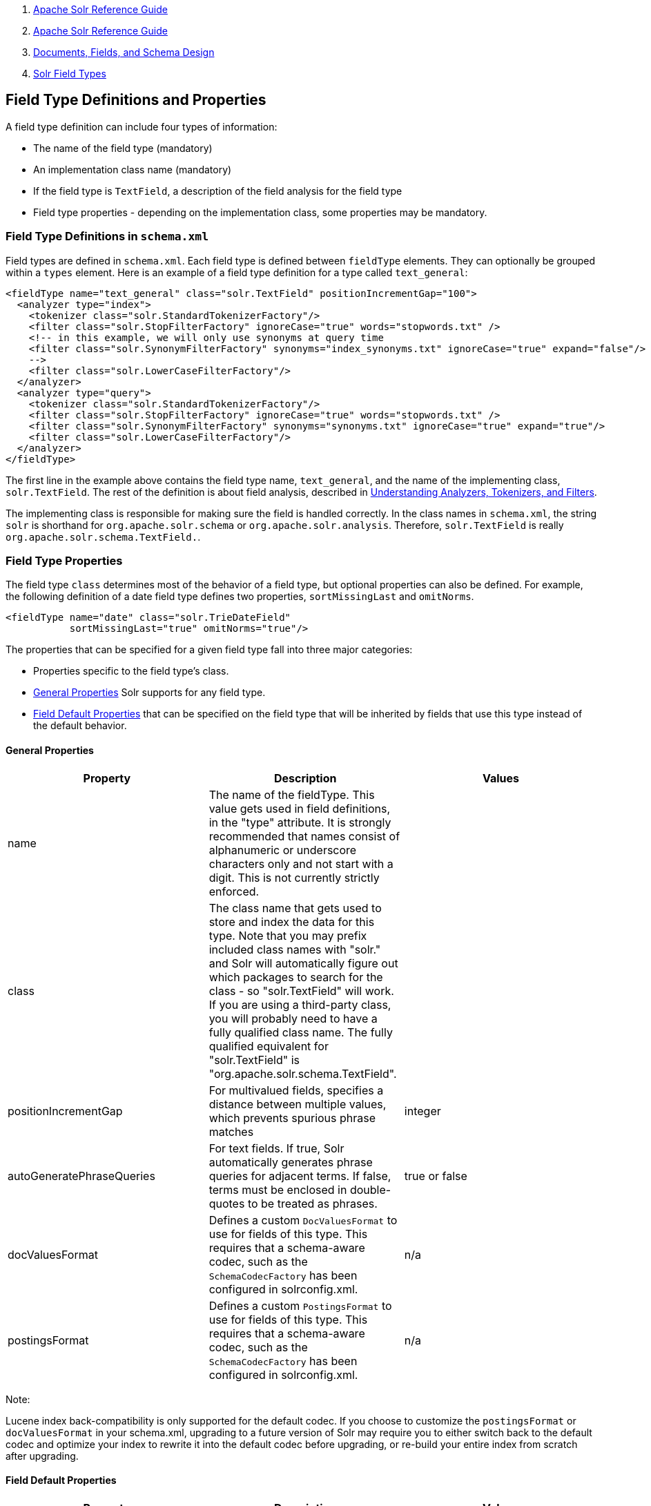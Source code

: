 1.  link:index.html[Apache Solr Reference Guide]
2.  link:Apache-Solr-Reference-Guide.html[Apache Solr Reference Guide]
3.  link:32604263.html[Documents, Fields, and Schema Design]
4.  link:Solr-Field-Types.html[Solr Field Types]

Field Type Definitions and Properties
-------------------------------------

A field type definition can include four types of information:

* The name of the field type (mandatory)
* An implementation class name (mandatory)
* If the field type is `TextField`, a description of the field analysis for the field type
* Field type properties - depending on the implementation class, some properties may be mandatory.

[[FieldTypeDefinitionsandProperties-FieldTypeDefinitionsinschema.xml]]
Field Type Definitions in `schema.xml`
~~~~~~~~~~~~~~~~~~~~~~~~~~~~~~~~~~~~~~

Field types are defined in `schema.xml`. Each field type is defined between `fieldType` elements. They can optionally be grouped within a `types` element. Here is an example of a field type definition for a type called `text_general`:

--------------------------------------------------------------------------------------------------------------
<fieldType name="text_general" class="solr.TextField" positionIncrementGap="100">
  <analyzer type="index">
    <tokenizer class="solr.StandardTokenizerFactory"/>
    <filter class="solr.StopFilterFactory" ignoreCase="true" words="stopwords.txt" />
    <!-- in this example, we will only use synonyms at query time
    <filter class="solr.SynonymFilterFactory" synonyms="index_synonyms.txt" ignoreCase="true" expand="false"/>
    -->
    <filter class="solr.LowerCaseFilterFactory"/>
  </analyzer>
  <analyzer type="query">
    <tokenizer class="solr.StandardTokenizerFactory"/>
    <filter class="solr.StopFilterFactory" ignoreCase="true" words="stopwords.txt" />
    <filter class="solr.SynonymFilterFactory" synonyms="synonyms.txt" ignoreCase="true" expand="true"/>
    <filter class="solr.LowerCaseFilterFactory"/>
  </analyzer>
</fieldType>
--------------------------------------------------------------------------------------------------------------

The first line in the example above contains the field type name, `text_general`, and the name of the implementing class, `solr.TextField`. The rest of the definition is about field analysis, described in link:32604225.html[Understanding Analyzers, Tokenizers, and Filters].

The implementing class is responsible for making sure the field is handled correctly. In the class names in `schema.xml`, the string `solr` is shorthand for `org.apache.solr.schema` or `org.apache.solr.analysis`. Therefore, `solr.TextField` is really `org.apache.solr.schema.TextField.`.

[[FieldTypeDefinitionsandProperties-FieldTypeProperties]]
Field Type Properties
~~~~~~~~~~~~~~~~~~~~~

The field type `class` determines most of the behavior of a field type, but optional properties can also be defined. For example, the following definition of a date field type defines two properties, `sortMissingLast` and `omitNorms`.

----------------------------------------------------
<fieldType name="date" class="solr.TrieDateField"
           sortMissingLast="true" omitNorms="true"/>
----------------------------------------------------

The properties that can be specified for a given field type fall into three major categories:

* Properties specific to the field type's class.
* link:#FieldTypeDefinitionsandProperties-GeneralProperties[General Properties] Solr supports for any field type.
* link:#FieldTypeDefinitionsandProperties-FieldDefaultProperties[Field Default Properties] that can be specified on the field type that will be inherited by fields that use this type instead of the default behavior.

[[FieldTypeDefinitionsandProperties-GeneralProperties]]
General Properties
^^^^^^^^^^^^^^^^^^

[width="100%",cols="34%,33%,33%",options="header",]
|=========================================================================================================================================================================================================================================================================================================================================================================================================================================================
|Property |Description |Values
|name |The name of the fieldType. This value gets used in field definitions, in the "type" attribute. It is strongly recommended that names consist of alphanumeric or underscore characters only and not start with a digit. This is not currently strictly enforced. |
|class |The class name that gets used to store and index the data for this type. Note that you may prefix included class names with "solr." and Solr will automatically figure out which packages to search for the class - so "solr.TextField" will work. If you are using a third-party class, you will probably need to have a fully qualified class name. The fully qualified equivalent for "solr.TextField" is "org.apache.solr.schema.TextField". |
|positionIncrementGap |For multivalued fields, specifies a distance between multiple values, which prevents spurious phrase matches |integer
|autoGeneratePhraseQueries |For text fields. If true, Solr automatically generates phrase queries for adjacent terms. If false, terms must be enclosed in double-quotes to be treated as phrases. |true or false
|docValuesFormat |Defines a custom `DocValuesFormat` to use for fields of this type. This requires that a schema-aware codec, such as the `SchemaCodecFactory` has been configured in solrconfig.xml. |n/a
|postingsFormat |Defines a custom `PostingsFormat` to use for fields of this type. This requires that a schema-aware codec, such as the `SchemaCodecFactory` has been configured in solrconfig.xml. |n/a
|=========================================================================================================================================================================================================================================================================================================================================================================================================================================================

Note:

Lucene index back-compatibility is only supported for the default codec. If you choose to customize the `postingsFormat` or `docValuesFormat` in your schema.xml, upgrading to a future version of Solr may require you to either switch back to the default codec and optimize your index to rewrite it into the default codec before upgrading, or re-build your entire index from scratch after upgrading.

[[FieldTypeDefinitionsandProperties-FieldDefaultProperties]]
Field Default Properties
^^^^^^^^^^^^^^^^^^^^^^^^

[width="100%",cols="34%,33%,33%",options="header",]
|===============================================================================================================================================================================================================================================================================================================================================================================================================================================================
|Property |Description |Values
|indexed |If true, the value of the field can be used in queries to retrieve matching documents |true or false
|stored |If true, the actual value of the field can be retrieved by queries |true or false
|docValues |If true, the value of the field will be put in a column-oriented link:DocValues.html[DocValues] structure |true or false
|sortMissingFirst sortMissingLast |Control the placement of documents when a sort field is not present. As of Solr 3.5, these work for all numeric fields, including Trie and date fields. |true or false
|multiValued |If true, indicates that a single document might contain multiple values for this field type |true or false
|omitNorms |If true, omits the norms associated with this field (this disables length normalization and index-time boosting for the field, and saves some memory). Defaults to true for all primitive (non-analyzed) field types, such as int, float, data, bool, and string. Only full-text fields or fields that need an index-time boost need norms. |true or false
|omitTermFreqAndPositions |If true, omits term frequency, positions, and payloads from postings for this field. This can be a performance boost for fields that don't require that information. It also reduces the storage space required for the index. Queries that rely on position that are issued on a field with this option will silently fail to find documents. This property defaults to true for all fields that are not text fields. |true or false
|omitPositions |Similar to `omitTermFreqAndPositions` but preserves term frequency information |true or false
|termVectors termPositions termOffsets termPayloads |These options instruct Solr to maintain full term vectors for each document, optionally including position, offset and payload information for each term occurrence in those vectors. These can be used to accelerate highlighting and other ancillary functionality, but impose a substantial cost in terms of index size. They are not necessary for typical uses of Solr. |true or false
|required |Instructs Solr to reject any attempts to add a document which does not have a value for this field. This property defaults to false. |true or false
|===============================================================================================================================================================================================================================================================================================================================================================================================================================================================

